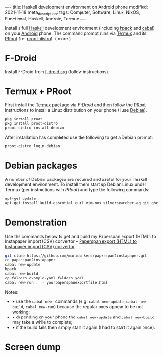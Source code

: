 ----
title: Haskell development environment on Android phone
modified: 2021-11-18
meta_description: 
tags: Computer, Software, Linux, NixOS, Functional, Haskell, Android, Termux
----

#+OPTIONS: ^:nil

Install a full [[https://www.haskell.org/][Haskell]] development environment (including [[https://github.com/sol/hpack][hpack]] and [[https://www.haskell.org/cabal/][cabal]]) on your [[https://www.android.com/][Android]] phone. The command prompt runs via [[https://f-droid.org/en/packages/com.termux/][Termux]] and its [[https://wiki.termux.com/wiki/PRoot][PRoot]] (i.e. [[https://github.com/termux/proot-distro][proot-distro]]).
(.more.)

* F-Droid
Install F-Droid from [[https://www.f-droid.org/][f-droid.org]] (follow instructions).

* Termux + PRoot
First install the [[https://f-droid.org/en/packages/com.termux/][Termux]] package via [[F-Droid][F-Droid]] and then follow the [[https://wiki.termux.com/wiki/PRoot][PRoot]] instructions to install a Linux distribution on your phone (I use [[https://www.debian.org/][Debian]]).

#+BEGIN_SRC sh
  pkg install proot
  pkg install proot-distro
  proot-distro install debian
#+END_SRC

After installation has completed use the following to get a Debian prompt:

#+BEGIN_SRC sh
  proot-distro login debian
#+END_SRC

* Debian packages
A number of Debian packages are required and useful for your Haskell development environment. To install them start up Debian Linux under Termux (per instructions with [[Termux + PRoot][PRoot]]) and type the following commands:

#+BEGIN_SRC sh
  apt-get update
  apt-get install build-essential curl vim-nox silversearcher-ag git ghc cabal-install hpack hlint stylish-haskell libghc-zlib-dev
#+END_SRC

* Demonstration
    :PROPERTIES:
    :CUSTOM_ID: demonstration
    :END:
Use the commands below to get and build my Paperspan export (HTML) to Instapaper import (CSV) convertor -- [[https://photonsphere.org/posts/2021-10-06-paperspan2instapaper.html][Paperspan export (HTML) to Instapaper import (CSV) convertor]].

#+BEGIN_SRC sh
  git clone https://github.com/maridonkers/paperspan2instapaper.git
  cd paperspan2instapaper
  cabal new-update
  hpack
  cabal new-build
  cp folders-example.yaml folders.yaml
  cabal new-run . -- yourpaperspanexportfile.html
#+END_SRC

Notes:
- • use the =cabal new-= commands (e.g. =cabal new-update=, =cabal new-build=, =cabal new-run=) because the regular ones appear to be not working;
- • depending on your phone the =cabal new-update= and =cabal new-build= may take a while to complete;
- • if the build fails then simply start it again (I had to start it again once).

* Screen dump
[[../images/TermuxLinuxDemo.png]]
